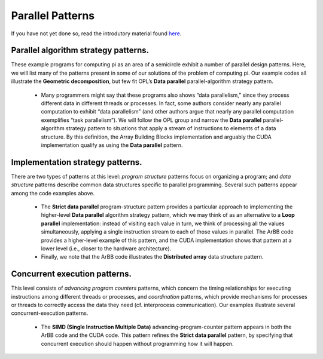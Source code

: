 =================================
Parallel Patterns
=================================

If you have not yet done so, read the introdutory material found `here`_.

.. _`here`: "Link/back/to/Intro"

Parallel algorithm strategy patterns.  
+++++++++++++++++++++++++++++++++++++++

These example programs for computing pi as an area of a semicircle exhibit a number of parallel design patterns.  Here, we will list many of the patterns present in some of our solutions of the problem of computing pi. Our example codes all illustrate the **Geometric decomposition**, but few fit OPL’s **Data parallel** parallel-algorithm strategy pattern.

  * Many programmers might say that these programs also shows “data parallelism,” since they process different data in different threads or processes.  In fact, some authors consider nearly any parallel computation to exhibit “data parallelism” (and other authors argue that nearly any parallel computation exemplifies “task parallelism”).  We will follow the OPL group and narrow the **Data parallel** parallel-algorithm strategy pattern to situations that apply a stream of instructions to elements of a data structure.  By this definition, the Array Building Blocks implementation and arguably the CUDA implementation qualify as using the **Data parallel** pattern.


Implementation strategy patterns.  
++++++++++++++++++++++++++++++++++

There are two types of patterns at this level: *program structure* patterns focus on organizing a program;  and *data structure* patterns describe common data structures specific to parallel programming.  Several such patterns appear among the code examples above.

  * The **Strict data parallel** program-structure pattern provides a particular approach to implementing the higher-level **Data parallel**	 algorithm strategy pattern, which we may think of as an alternative to a **Loop parallel** implementation:  instead of visiting each value in turn, we think of processing all the values simultaneously, applying a single instruction stream to each of those values in parallel.  The ArBB code provides a higher-level example of this pattern, and the CUDA implementation shows that pattern at a lower level (i.e., closer to the hardware architecture).  
  * Finally, we note that the ArBB code illustrates the **Distributed array** data structure pattern.  


Concurrent execution patterns. 
+++++++++++++++++++++++++++++++

This level consists of *advancing program counters* patterns, which concern the timing relationships for executing instructions among different threads or processes, and *coordination* patterns, which provide mechanisms for processes or threads to correctly access the data they need (cf. interprocess communication).  Our examples illustrate several concurrent-execution patterns.

  * The **SIMD (Single Instruction Multiple Data)** advancing-program-counter pattern appears in both the ArBB code and the CUDA code.  This pattern refines the **Strict data parallel** pattern, by specifying that concurrent execution should happen without programming how it will happen.  
  